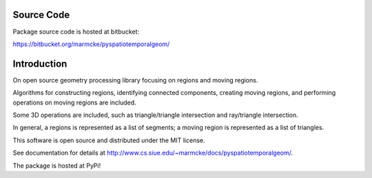 
Source Code
================

Package source code is hosted at bitbucket:

https://bitbucket.org/marmcke/pyspatiotemporalgeom/



Introduction
=============


On open source geometry processing library focusing on regions and moving regions.

Algorithms for constructing regions, identifying connected components, creating moving regions, and performing operations on moving regions are included.

Some 3D operations are included, such as triangle/triangle intersection and ray/triangle intersection.

In general, a regions is represented as a list of segments; a moving region is represented as a list of triangles.  


This software is open source and distributed under the MIT license.





See documentation for details at http://www.cs.siue.edu/~marmcke/docs/pyspatiotemporalgeom/.

The package is hosted at PyPi!
